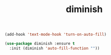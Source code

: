 #+TITLE: diminish

#+BEGIN_SRC emacs-lisp
(add-hook 'text-mode-hook 'turn-on-auto-fill)

(use-package diminish :ensure t
  :init (diminish 'auto-fill-function ""))
#+END_SRC
